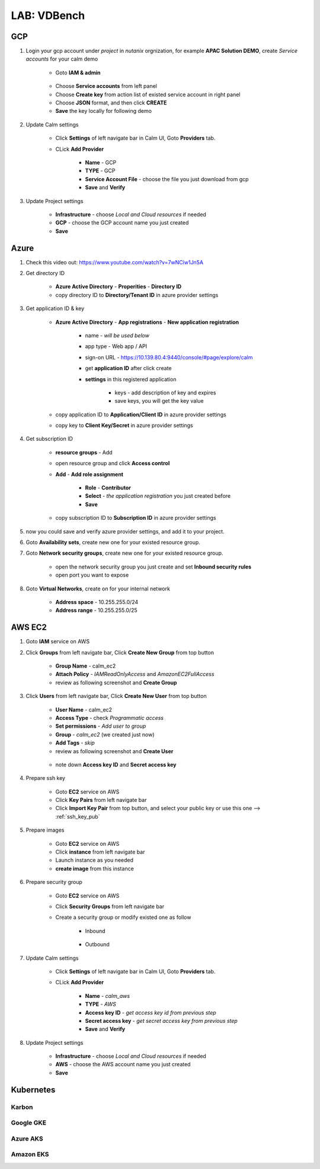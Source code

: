 .. title:: LAB: VDBench

.. _vdbench:

----------------------------
LAB: VDBench
----------------------------

GCP
+++

#. Login your gcp account under *project* in *nutanix* orgnization, for example **APAC Solution DEMO**, create *Service accounts* for your calm demo

    .. figure:: images/gcp1.png

    - Goto **IAM & admin**

    .. figure:: images/gcp1.png

    - Choose **Service accounts** from left panel
    - Choose **Create key** from action list of existed service account in right panel
    - Choose **JSON** format, and then click **CREATE**
    - **Save** the key locally for following demo

#. Update Calm settings

    - Click **Settings** of left navigate bar in Calm UI, Goto **Providers** tab.
    - CLick **Add Provider**

        - **Name** - GCP
        - **TYPE** - GCP
        - **Service Account File** - choose the file you just download from gcp
        - **Save** and **Verify**

        .. figure:: images/gcp2.png

#. Update Project settings

    - **Infrastructure** - choose *Local and Cloud resources* if needed
    - **GCP** - choose the GCP account name you just created
    - **Save**

Azure
+++++

#. Check this video out: https://www.youtube.com/watch?v=7wNCiw1Jn5A

#. Get directory ID

    - **Azure Active Directory** - **Properities** - **Directory ID**
    - copy directory ID to **Directory/Tenant ID** in azure provider settings

#. Get application ID & key

    - **Azure Active Directory** - **App registrations** - **New application registration**

        - name - *will be used below*
        - app type - Web app / API
        - sign-on URL - https://10.139.80.4:9440/console/#page/explore/calm
        - get **application ID** after click create

        - **settings** in this registered application

            - keys - add description of key and expires
            - save keys, you will get the key value

    - copy application ID to **Application/Client ID** in azure provider settings
    - copy key to **Client Key/Secret** in azure provider settings

#. Get subscription ID

    - **resource groups** - Add
    - open resource group and click **Access control** 
    - **Add** - **Add role assignment**

        - **Role** - **Contributor**
        - **Select** - *the application registration* you just created before
        - **Save**

    - copy subscription ID to **Subscription ID** in azure provider settings

#. now you could save and verify azure provider settings, and add it to your project.

#. Goto **Availability sets**, create new one for your existed resource group.
#. Goto **Network security groups**, create new one for your existed resource group.

    - open the network security group you just create and set **Inbound security rules**
    - open port you want to expose

#. Goto **Virtual Networks**, create on for your internal network

    - **Address space** - 10.255.255.0/24
    - **Address range** - 10.255.255.0/25

AWS EC2
+++++++

#. Goto **IAM** service on AWS
#. Click **Groups** from left navigate bar, Click **Create New Group** from top button

    - **Group Name** - calm_ec2
    - **Attach Policy** - *IAMReadOnlyAccess* and *AmazonEC2FullAccess*
    - review as following screenshot and **Create Group**

    .. figure:: images/aws5.png

#. Click **Users** from left navigate bar, Click **Create New User** from top button

    - **User Name** - calm_ec2
    - **Access Type** - check *Programmatic access*
    - **Set permissions** - *Add user to group*
    - **Group** - *calm_ec2* (we created just now)
    - **Add Tags** - *skip*
    - review as following screenshot and **Create User**

    .. figure:: images/aws13.png

    .. figure:: images/aws14.png

    - note down **Access key ID** and **Secret access key**

#. Prepare ssh key

    - Goto **EC2** service on AWS
    - Click **Key Pairs** from left navigate bar
    - Click **Import Key Pair** from top button, and select your public key or use this one --> :ref:`ssh_key_pub`

#. Prepare images

    - Goto **EC2** service on AWS
    - Click **instance** from left navigate bar
    - Launch instance as you needed
    - **create image** from this instance

#. Prepare security group

    - Goto **EC2** service on AWS
    - Click **Security Groups** from left navigate bar
    - Create a security group or modify existed one as follow

        - Inbound

            .. figure:: images/secgroup1.png

        - Outbound

            .. figure:: images/secgroup2.png

#. Update Calm settings

    - Click **Settings** of left navigate bar in Calm UI, Goto **Providers** tab.
    - CLick **Add Provider**

        - **Name** - *calm_aws*
        - **TYPE** - *AWS*
        - **Access key ID** - *get access key id from previous step*
        - **Secret access key** - *get secret access key from previous step*
        - **Save** and **Verify**

#. Update Project settings

    - **Infrastructure** - choose *Local and Cloud resources* if needed
    - **AWS** - choose the AWS account name you just created
    - **Save**

Kubernetes
++++++++++

Karbon
------


Google GKE
----------


Azure AKS
---------


Amazon EKS
----------




